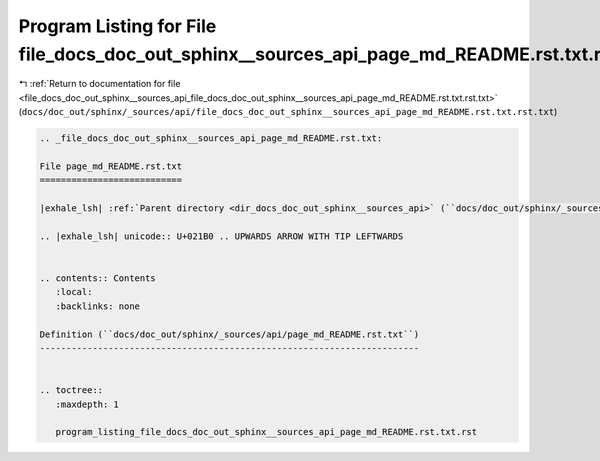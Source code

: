 
.. _program_listing_file_docs_doc_out_sphinx__sources_api_file_docs_doc_out_sphinx__sources_api_page_md_README.rst.txt.rst.txt:

Program Listing for File file_docs_doc_out_sphinx__sources_api_page_md_README.rst.txt.rst.txt
=============================================================================================

|exhale_lsh| :ref:`Return to documentation for file <file_docs_doc_out_sphinx__sources_api_file_docs_doc_out_sphinx__sources_api_page_md_README.rst.txt.rst.txt>` (``docs/doc_out/sphinx/_sources/api/file_docs_doc_out_sphinx__sources_api_page_md_README.rst.txt.rst.txt``)

.. |exhale_lsh| unicode:: U+021B0 .. UPWARDS ARROW WITH TIP LEFTWARDS

.. code-block:: cpp

   
   .. _file_docs_doc_out_sphinx__sources_api_page_md_README.rst.txt:
   
   File page_md_README.rst.txt
   ===========================
   
   |exhale_lsh| :ref:`Parent directory <dir_docs_doc_out_sphinx__sources_api>` (``docs/doc_out/sphinx/_sources/api``)
   
   .. |exhale_lsh| unicode:: U+021B0 .. UPWARDS ARROW WITH TIP LEFTWARDS
   
   
   .. contents:: Contents
      :local:
      :backlinks: none
   
   Definition (``docs/doc_out/sphinx/_sources/api/page_md_README.rst.txt``)
   ------------------------------------------------------------------------
   
   
   .. toctree::
      :maxdepth: 1
   
      program_listing_file_docs_doc_out_sphinx__sources_api_page_md_README.rst.txt.rst
   
   
   
   
   
   
   
   
   
